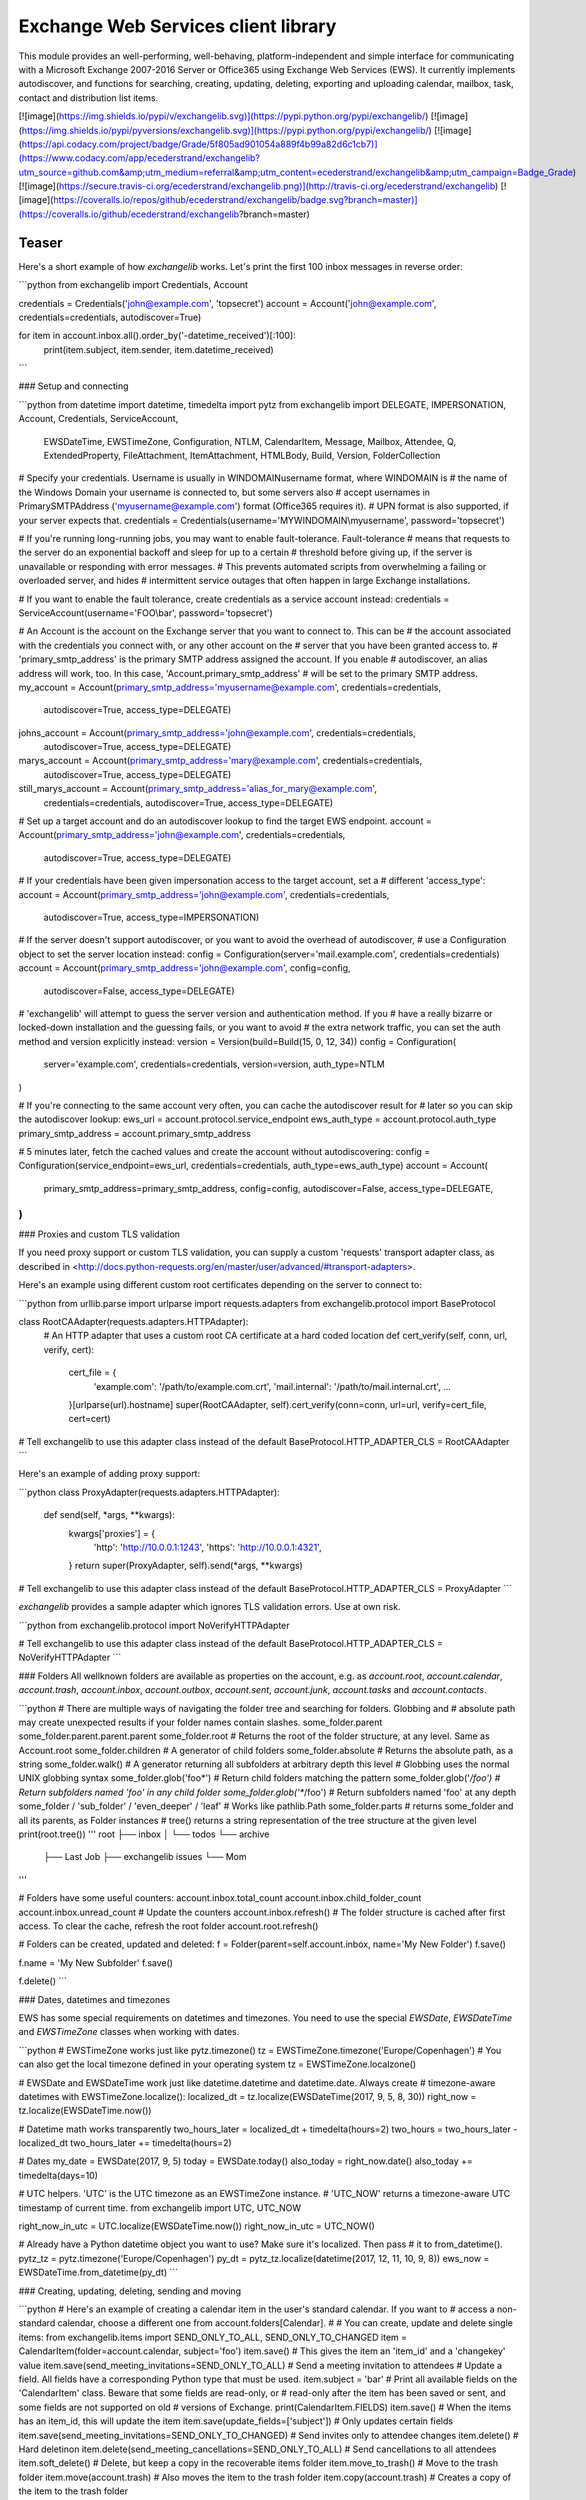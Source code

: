 Exchange Web Services client library
====================================

This module provides an well-performing, well-behaving,
platform-independent and simple interface for communicating with a
Microsoft Exchange 2007-2016 Server or Office365 using Exchange Web
Services (EWS). It currently implements autodiscover, and functions for
searching, creating, updating, deleting, exporting and uploading
calendar, mailbox, task, contact and distribution list items.

[![image](https://img.shields.io/pypi/v/exchangelib.svg)](https://pypi.python.org/pypi/exchangelib/)
[![image](https://img.shields.io/pypi/pyversions/exchangelib.svg)](https://pypi.python.org/pypi/exchangelib/)
[![image](https://api.codacy.com/project/badge/Grade/5f805ad901054a889f4b99a82d6c1cb7)](https://www.codacy.com/app/ecederstrand/exchangelib?utm_source=github.com&amp;utm_medium=referral&amp;utm_content=ecederstrand/exchangelib&amp;utm_campaign=Badge_Grade)
[![image](https://secure.travis-ci.org/ecederstrand/exchangelib.png)](http://travis-ci.org/ecederstrand/exchangelib)
[![image](https://coveralls.io/repos/github/ecederstrand/exchangelib/badge.svg?branch=master)](https://coveralls.io/github/ecederstrand/exchangelib?branch=master)

Teaser
------

Here's a short example of how `exchangelib` works. Let's print the first
100 inbox messages in reverse order:

```python
from exchangelib import Credentials, Account

credentials = Credentials('john@example.com', 'topsecret')
account = Account('john@example.com', credentials=credentials, autodiscover=True)

for item in account.inbox.all().order_by('-datetime_received')[:100]:
    print(item.subject, item.sender, item.datetime_received)
```

### Setup and connecting

```python
from datetime import datetime, timedelta
import pytz
from exchangelib import DELEGATE, IMPERSONATION, Account, Credentials, ServiceAccount, \
    EWSDateTime, EWSTimeZone, Configuration, NTLM, CalendarItem, Message, \
    Mailbox, Attendee, Q, ExtendedProperty, FileAttachment, ItemAttachment, \
    HTMLBody, Build, Version, FolderCollection

# Specify your credentials. Username is usually in WINDOMAIN\username format, where WINDOMAIN is
# the name of the Windows Domain your username is connected to, but some servers also
# accept usernames in PrimarySMTPAddress ('myusername@example.com') format (Office365 requires it).
# UPN format is also supported, if your server expects that.
credentials = Credentials(username='MYWINDOMAIN\\myusername', password='topsecret')

# If you're running long-running jobs, you may want to enable fault-tolerance. Fault-tolerance
# means that requests to the server do an exponential backoff and sleep for up to a certain
# threshold before giving up, if the server is unavailable or responding with error messages.
# This prevents automated scripts from overwhelming a failing or overloaded server, and hides
# intermittent service outages that often happen in large Exchange installations.

# If you want to enable the fault tolerance, create credentials as a service account instead:
credentials = ServiceAccount(username='FOO\\bar', password='topsecret')

# An Account is the account on the Exchange server that you want to connect to. This can be
# the account associated with the credentials you connect with, or any other account on the
# server that you have been granted access to.
# 'primary_smtp_address' is the primary SMTP address assigned the account. If you enable
# autodiscover, an alias address will work, too. In this case, 'Account.primary_smtp_address'
# will be set to the primary SMTP address.
my_account = Account(primary_smtp_address='myusername@example.com', credentials=credentials,
                     autodiscover=True, access_type=DELEGATE)
johns_account = Account(primary_smtp_address='john@example.com', credentials=credentials,
                        autodiscover=True, access_type=DELEGATE)
marys_account = Account(primary_smtp_address='mary@example.com', credentials=credentials,
                        autodiscover=True, access_type=DELEGATE)
still_marys_account = Account(primary_smtp_address='alias_for_mary@example.com',
                              credentials=credentials, autodiscover=True, access_type=DELEGATE)

# Set up a target account and do an autodiscover lookup to find the target EWS endpoint.
account = Account(primary_smtp_address='john@example.com', credentials=credentials,
                  autodiscover=True, access_type=DELEGATE)

# If your credentials have been given impersonation access to the target account, set a
# different 'access_type':
account = Account(primary_smtp_address='john@example.com', credentials=credentials,
                  autodiscover=True, access_type=IMPERSONATION)

# If the server doesn't support autodiscover, or you want to avoid the overhead of autodiscover,
# use a Configuration object to set the server location instead:
config = Configuration(server='mail.example.com', credentials=credentials)
account = Account(primary_smtp_address='john@example.com', config=config,
                  autodiscover=False, access_type=DELEGATE)

# 'exchangelib' will attempt to guess the server version and authentication method. If you
# have a really bizarre or locked-down installation and the guessing fails, or you want to avoid
# the extra network traffic, you can set the auth method and version explicitly instead:
version = Version(build=Build(15, 0, 12, 34))
config = Configuration(
    server='example.com', credentials=credentials, version=version, auth_type=NTLM
)

# If you're connecting to the same account very often, you can cache the autodiscover result for
# later so you can skip the autodiscover lookup:
ews_url = account.protocol.service_endpoint
ews_auth_type = account.protocol.auth_type
primary_smtp_address = account.primary_smtp_address

# 5 minutes later, fetch the cached values and create the account without autodiscovering:
config = Configuration(service_endpoint=ews_url, credentials=credentials, auth_type=ews_auth_type)
account = Account(
    primary_smtp_address=primary_smtp_address, 
    config=config, autodiscover=False, 
    access_type=DELEGATE,
)
```

### Proxies and custom TLS validation

If you need proxy support or custom TLS validation, you can supply a
custom 'requests' transport adapter class, as described in
<http://docs.python-requests.org/en/master/user/advanced/#transport-adapters>.

Here's an example using different custom root certificates depending on
the server to connect to:

```python
from urllib.parse import urlparse
import requests.adapters
from exchangelib.protocol import BaseProtocol

class RootCAAdapter(requests.adapters.HTTPAdapter):
    # An HTTP adapter that uses a custom root CA certificate at a hard coded location
    def cert_verify(self, conn, url, verify, cert):
        cert_file = {
            'example.com': '/path/to/example.com.crt',
            'mail.internal': '/path/to/mail.internal.crt',
            ...
        }[urlparse(url).hostname]
        super(RootCAAdapter, self).cert_verify(conn=conn, url=url, verify=cert_file, cert=cert)

# Tell exchangelib to use this adapter class instead of the default
BaseProtocol.HTTP_ADAPTER_CLS = RootCAAdapter
```

Here's an example of adding proxy support:

```python
class ProxyAdapter(requests.adapters.HTTPAdapter):
    def send(self, *args, **kwargs):
        kwargs['proxies'] = {
            'http': 'http://10.0.0.1:1243',
            'https': 'http://10.0.0.1:4321',
        }
        return super(ProxyAdapter, self).send(*args, **kwargs)

# Tell exchangelib to use this adapter class instead of the default
BaseProtocol.HTTP_ADAPTER_CLS = ProxyAdapter
```

`exchangelib` provides a sample adapter which ignores TLS validation
errors. Use at own risk.

```python
from exchangelib.protocol import NoVerifyHTTPAdapter

# Tell exchangelib to use this adapter class instead of the default
BaseProtocol.HTTP_ADAPTER_CLS = NoVerifyHTTPAdapter
```

### Folders
All wellknown folders are available as properties on the account, e.g. as `account.root`, `account.calendar`,
`account.trash`, `account.inbox`, `account.outbox`, `account.sent`, `account.junk`, `account.tasks` and
`account.contacts`.

```python
# There are multiple ways of navigating the folder tree and searching for folders. Globbing and 
# absolute path may create unexpected results if your folder names contain slashes.
some_folder.parent
some_folder.parent.parent.parent
some_folder.root  # Returns the root of the folder structure, at any level. Same as Account.root
some_folder.children  # A generator of child folders
some_folder.absolute  # Returns the absolute path, as a string
some_folder.walk()  # A generator returning all subfolders at arbitrary depth this level
# Globbing uses the normal UNIX globbing syntax
some_folder.glob('foo*')  # Return child folders matching the pattern
some_folder.glob('*/foo')  # Return subfolders named 'foo' in any child folder
some_folder.glob('**/foo')  # Return subfolders named 'foo' at any depth
some_folder / 'sub_folder' / 'even_deeper' / 'leaf'  # Works like pathlib.Path
some_folder.parts  # returns some_folder and all its parents, as Folder instances
# tree() returns a string representation of the tree structure at the given level
print(root.tree())
'''
root
├── inbox
│   └── todos
└── archive
    ├── Last Job
    ├── exchangelib issues
    └── Mom
'''

# Folders have some useful counters:
account.inbox.total_count
account.inbox.child_folder_count
account.inbox.unread_count
# Update the counters
account.inbox.refresh()
# The folder structure is cached after first access. To clear the cache, refresh the root folder
account.root.refresh()

# Folders can be created, updated and deleted:
f = Folder(parent=self.account.inbox, name='My New Folder')
f.save()

f.name = 'My New Subfolder'
f.save()

f.delete()
```

### Dates, datetimes and timezones

EWS has some special requirements on datetimes and timezones. You need
to use the special `EWSDate`, `EWSDateTime` and `EWSTimeZone` classes
when working with dates.

```python
# EWSTimeZone works just like pytz.timezone()
tz = EWSTimeZone.timezone('Europe/Copenhagen')
# You can also get the local timezone defined in your operating system
tz = EWSTimeZone.localzone()

# EWSDate and EWSDateTime work just like datetime.datetime and datetime.date. Always create
# timezone-aware datetimes with EWSTimeZone.localize():
localized_dt = tz.localize(EWSDateTime(2017, 9, 5, 8, 30))
right_now = tz.localize(EWSDateTime.now())

# Datetime math works transparently
two_hours_later = localized_dt + timedelta(hours=2)
two_hours = two_hours_later - localized_dt
two_hours_later += timedelta(hours=2)

# Dates
my_date = EWSDate(2017, 9, 5)
today = EWSDate.today()
also_today = right_now.date()
also_today += timedelta(days=10)

# UTC helpers. 'UTC' is the UTC timezone as an EWSTimeZone instance.
# 'UTC_NOW' returns a timezone-aware UTC timestamp of current time.
from exchangelib import UTC, UTC_NOW

right_now_in_utc = UTC.localize(EWSDateTime.now())
right_now_in_utc = UTC_NOW()

# Already have a Python datetime object you want to use? Make sure it's localized. Then pass 
# it to from_datetime().
pytz_tz = pytz.timezone('Europe/Copenhagen')
py_dt = pytz_tz.localize(datetime(2017, 12, 11, 10, 9, 8))
ews_now = EWSDateTime.from_datetime(py_dt)
```

### Creating, updating, deleting, sending and moving

```python
# Here's an example of creating a calendar item in the user's standard calendar.  If you want to
# access a non-standard calendar, choose a different one from account.folders[Calendar].
#
# You can create, update and delete single items:
from exchangelib.items import SEND_ONLY_TO_ALL, SEND_ONLY_TO_CHANGED
item = CalendarItem(folder=account.calendar, subject='foo')
item.save()  # This gives the item an 'item_id' and a 'changekey' value
item.save(send_meeting_invitations=SEND_ONLY_TO_ALL)  # Send a meeting invitation to attendees
# Update a field. All fields have a corresponding Python type that must be used.
item.subject = 'bar'
# Print all available fields on the 'CalendarItem' class. Beware that some fields are read-only, or
# read-only after the item has been saved or sent, and some fields are not supported on old
# versions of Exchange.
print(CalendarItem.FIELDS)
item.save()  # When the items has an item_id, this will update the item
item.save(update_fields=['subject'])  # Only updates certain fields
item.save(send_meeting_invitations=SEND_ONLY_TO_CHANGED)  # Send invites only to attendee changes
item.delete()  # Hard deletinon
item.delete(send_meeting_cancellations=SEND_ONLY_TO_ALL)  # Send cancellations to all attendees
item.soft_delete()  # Delete, but keep a copy in the recoverable items folder
item.move_to_trash()  # Move to the trash folder
item.move(account.trash)  # Also moves the item to the trash folder
item.copy(account.trash)  # Creates a copy of the item to the trash folder

# You can also send emails. If you don't want a local copy:
m = Message(
    account=a,
    subject='Daily motivation',
    body='All bodies are beautiful',
    to_recipients=[
        Mailbox(email_address='anne@example.com'),
        Mailbox(email_address='bob@example.com'),
    ],
    cc_recipients=['carl@example.com', 'denice@example.com'],  # Simple strings work, too
    bcc_recipients=[
        Mailbox(email_address='erik@example.com'),
        'felicity@example.com',
    ],  # Or a mix of both
)
m.send()

# Or, if you want a copy in e.g. the 'Sent' folder
m = Message(
    account=a,
    folder=a.sent,
    subject='Daily motivation',
    body='All bodies are beautiful',
    to_recipients=[Mailbox(email_address='anne@example.com')]
)
m.send_and_save()

# Likewise, you can reply to and forward messages
m.reply(
    subject='Re: foo',
    body='I agree',
    to_recipients=['carl@example.com', 'denice@example.com']
)
m.reply_all(subject='Re: foo', body='I agree')
m.forward(
    subject='Fwd: foo', 
    body='Hey, look at this!', 
    to_recipients=['carl@example.com', 'denice@example.com']
)

# EWS distinquishes between plain text and HTML body contents. If you want to send HTML body 
# content, use the HTMLBody helper. Clients will see this as HTML and display the body correctly:
item.body = HTMLBody('<html><body>Hello happy <blink>OWA user!</blink></body></html>')
```

### Bulk operations

```python
# Build a list of calendar items
tz = EWSTimeZone.timezone('Europe/Copenhagen')
year, month, day = 2016, 3, 20
calendar_items = []
for hour in range(7, 17):
    calendar_items.append(CalendarItem(
        start=tz.localize(EWSDateTime(year, month, day, hour, 30)),
        end=tz.localize(EWSDateTime(year, month, day, hour + 1, 15)),
        subject='Test item',
        body='Hello from Python',
        location='devnull',
        categories=['foo', 'bar'],
        required_attendees = [Attendee(
            mailbox=Mailbox(email_address='user1@example.com'),
            response_type='Accept'
        )]
    ))

# Create all items at once
return_ids = account.bulk_create(folder=account.calendar, items=calendar_items)

# Bulk fetch, when you have a list of item IDs and want the full objects. Returns a generator.
calendar_ids = [(i.item_id, i.changekey) for i in calendar_items]
items_iter = account.fetch(ids=calendar_ids)
# If you only want some fields, use the 'only_fields' attribute
items_iter = account.fetch(ids=calendar_ids, only_fields=['start', 'subject'])

# Bulk update items. Each item must be accompanied by a list of attributes to update
updated_ids = account.bulk_create(items=[(i, ('start', 'subject')) for i in calendar_items])

# Move many items to a new folder
new_ids = account.bulk_move(ids=calendar_ids, to_folder=account.other_calendar)

# Send draft messages in bulk
new_ids = account.bulk_send(ids=message_ids, save_copy=False)

# Delete in bulk
delete_results = account.bulk_delete(ids=calendar_ids)

# Bulk delete items found as a queryset
account.inbox.filter(subject__startswith='Invoice').delete()
```

### Searching

Searching is modeled after the Django QuerySet API, and a large part of
the API is supported. Like in Django, the QuerySet is lazy and doesn't
fetch anything before the QuerySet is iterated. QuerySets support
chaining, so you can build the final query in multiple steps, and you
can re-use a base QuerySet for multiple sub-searches. The QuerySet
returns an iterator, and results are cached when the QuerySet is fully
iterated the first time.

Here are some examples of using the API:

```python
# Let's get the calendar items we just created.
all_items = my_folder.all()  # Get everything
all_items_without_caching = my_folder.all().iterator()  # Get everything, but don't cache
# Chain multiple modifiers ro refine the query
filtered_items = my_folder.filter(subject__contains='foo').exclude(categories__icontains='bar')
status_report = my_folder.all().delete()  # Delete the items returned by the QuerySet
items_for_2017 = my_calendar.filter(start__range=(
    tz.localize(EWSDateTime(2017, 1, 1)),
    tz.localize(EWSDateTime(2018, 1, 1))
))  # Filter by a date range
# Same as filter() but throws an error if exactly one item isn't returned
item = my_folder.get(subject='unique_string')

# You can sort by a single or multiple fields. Prefix a field with '-' to reverse the sorting. 
# Sorting is efficient since it is done server-side.
ordered_items = my_folder.all().order_by('subject')
reverse_ordered_items = my_folder.all().order_by('-subject')
 # Indexed properties can be ordered on their individual components
sorted_by_home_street = my_contacts.all().order_by('physical_addresses__Home__street')
dont_do_this = my_huge_folder.all().order_by('subject', 'categories')[:10]  # This is efficient

# Counting and exists
n = my_folder.all().count()  # Efficient counting
folder_is_empty = not my_folder.all().exists()  # Efficient tasting

# Restricting returned attributes
sparse_items = my_folder.all().only('subject', 'start')
# Dig deeper on indexed properties
sparse_items = my_contacts.all().only('phone_numbers')
sparse_items = my_contacts.all().only('phone_numbers__CarPhone')
sparse_items = my_contacts.all().only('physical_addresses__Home__street')

# Return values as dicts, not objects
ids_as_dict = my_folder.all().values('item_id', 'changekey')
# Return values as nested lists
values_as_list = my_folder.all().values_list('subject', 'body')
# Return values as a flat list
all_subjects = my_folder.all().values_list('physical_addresses__Home__street', flat=True)

# A QuerySet can be sliced like a normal Python list. Slicing from the start of the QuerySet
# is efficient (it only fetches the necessary items), but more exotic slicing requires many or all
# items to be fetched from the server. Slicing from the end is also efficient, but then you might
# as well just reverse the sorting.
first_ten = my_folder.all().order_by('-subject')[:10]  # Efficient
last_ten = my_folder.all().order_by('-subject')[:-10]  # Efficient, but convoluted
next_ten = my_folder.all().order_by('-subject')[10:20]  # Somewhat efficient, but we fetch 20 items
single_item = my_folder.all().order_by('-subject')[34298]  # This is looking for trouble
single_item = my_folder.all().order_by('-subject')[3420:3430]  # This is also looking for trouble
random_emails = my_folder.all().order_by('-subject')[::3]  # This is just stupid

# The syntax for filter() is modeled after Django QuerySet filters. The following filter lookup 
# types are supported. Some lookups only work with string attributes. Range and less/greater 
# operators only work for date or numerical attributes. Some attributes are not searchable at all 
# via EWS:
qs = account.calendar.all()
qs.filter(subject='foo')  # Returns items where subject is exactly 'foo'. Case-sensitive
qs.filter(start__range=(dt1, dt2))  # Returns items within range
qs.filter(subject__in=('foo', 'bar'))  # Return items where subject is either 'foo' or 'bar'
qs.filter(subject__not='foo')  # Returns items where subject is not 'foo'
qs.filter(start__gt=dt)  # Returns items starting after 'dt'
qs.filter(start__gte=dt)  # Returns items starting on or after 'dt'
qs.filter(start__lt=dt)  # Returns items starting before 'dt'
qs.filter(start__lte=dt)  # Returns items starting on or before 'dt'
qs.filter(subject__exact='foo')  # Same as filter(subject='foo')
qs.filter(subject__iexact='foo')  #  Returns items where subject is 'foo', 'FOO' or 'Foo'
qs.filter(subject__contains='foo')  # Returns items where subject contains 'foo'
qs.filter(subject__icontains='foo')  # Returns items where subject contains 'foo', 'FOO' or 'Foo'
qs.filter(subject__startswith='foo')  # Returns items where subject starts with 'foo'
# Returns items where subject starts with 'foo', 'FOO' or 'Foo'
qs.filter(subject__istartswith='foo')
# Returns items that have at least one category assigned, i.e. the field exists on the item on the 
# server.
qs.filter(categories__exists=True)
# Returns items that have no categories set, i.e. the field does not exist on the item on the 
# server.
qs.filter(categories__exists=False)

# filter() also supports EWS QueryStrings. Just pass the string to filter(). QueryStrings cannot
# be combined with other filters. We make no attempt at validating the syntax of the QueryString 
# - we just pass the string verbatim to EWS.
#
# Read more about the QueryString syntax here:
# https://msdn.microsoft.com/en-us/library/ee693615.aspx
items = my_folder.filter('subject:XXX')

# filter() also supports Q objects that are modeled after Django Q objects, for building complex
# boolean logic search expressions.
q = (Q(subject__iexact='foo') | Q(subject__contains='bar')) & ~Q(subject__startswith='baz')
items = my_folder.filter(q)

# In this example, we filter by categories so we only get the items created by us.
items = account.calendar.filter(
    start__lt=tz.localize(EWSDateTime(year, month, day + 1)),
    end__gt=tz.localize(EWSDateTime(year, month, day)),
    categories__contains=['foo', 'bar'],
)
for item in items:
    print(item.start, item.end, item.subject, item.body, item.location)

# By default, EWS returns only the master recurring item. If you want recurring calendar
# items to be expanded, use calendar.view(start=..., end=...) instead.
items = account.calendar.view(
    start=tz.localize(EWSDateTime(year, month, day)),
    end=tz.localize(EWSDateTime(year, month, day)) + timedelta(days=1),
)
for item in items:
    print(item.start, item.end, item.subject, item.body, item.location)

# The filtering syntax also works on collections of folders, so you can search multiple folders in 
# a single request.
my_folder.children.filter(subject='foo')
my_folder.walk().filter(subject='foo')
my_folder.glob('foo*').filter(subject='foo')
# Or select the folders individually
FolderCollection(account=account, folders=[account.inbox, account.calendar]).filter(subject='foo')
```

### Meetings

The `CalendarItem` class allows you send out requests for meetings that
you initiate or to cancel meetings that you already set out before. It
is also possible to process `MeetingRequest` messages that are received.
You can reply to these messages using the `AcceptItem`,
`TentativelyAcceptItem` and `DeclineItem` classes. If you receive a
cancellation for a meeting (class `MeetingCancellation`) that you
already accepted then you can also process these by removing the entry
from the calendar.

```python
# create a meeting request and send it out
calendar_item = CalendarItem(
    account=account,
    folder=account.calendar,
    start=tz.localize(EWSDateTime(year, month, day, hour, minute)),
    end=tz.localize(EWSDateTime(year, month, day, hour, minute)),
    subject="Subject of Meeting",
    body="Please come to my meeting",
    required_attendees=['anne@example.com', 'bob@example.com']
)
item.save(send_meeting_invitations=SEND_TO_ALL_AND_SAVE_COPY)

# cancel a meeting that was sent out using the CalendarItem class
for calendar_item in account.calendar.all().order_by('-datetime_received')[:5]:
    # only the organizer of a meeting can cancel it
    if calendar_item.organizer.email_address == account.primary_smtp_address:
        calendar_item.cancel()

# processing an incoming MeetingRequest
for item in account.inbox.all().order_by('-datetime_received')[:5]:
    if isinstance(item, MeetingRequest):
        item.accept(body="Sure, I'll come")
        # Or:
        item.decline(body="No way!")
        # Or:
        item.tentatively_accept(body="Maybe...")

# meeting requests can also be handled from the calendar - e.g. decline the meeting that was 
# received last.
for calendar_item in account.calendar.all().order_by('-datetime_received')[:1]:
    calendar_item.decline()

# processing an incoming MeetingCancellation (also delete from calendar)
for item in account.inbox.all().order_by('-datetime_received')[:5]:
    if isinstance(ews_item, MeetingCancellation):
        if item.associated_calendar_item_id:
            calendar_item = account.inbox.get(item_id=item.associated_calendar_item_id.id,
                                              changekey=item.associated_calendar_item_id.changekey)
            calendar_item.delete()
        item.move_to_trash()
```

### Searching contacts

Fetching personas from a contact folderis supported using the same
syntax as folders. Just start your query with `.people()`:

```python
# Navigate to a contact folder and start the search
folder = a.root / 'AllContacts'
for p in folder.people():
    print(p)
for p in folder.people().only('display_name').filter(display_name='john').order_by('display_name'):
    print(p)
```

### Extended properties

Extended properties makes it possible to attach custom key-value pairs
to items and folders on the Exchange server. There are multiple online
resources that describe working with extended properties, and list many
of the magic values that are used by existing Exchange clients to store
common and custom properties. The following is not a comprehensive
description of the possibilities, but we do intend to support all the
possibilities provided by EWS.

```python
# If folder items have extended properties, you need to register them before you can access them. 
# Create a subclass of ExtendedProperty and define a set of matching setup values:
class LunchMenu(ExtendedProperty):
    property_set_id = '12345678-1234-1234-1234-123456781234'
    property_name = 'Catering from the cafeteria'
    property_type = 'String'

# Register the property on the item type of your choice
CalendarItem.register('lunch_menu', LunchMenu)
# Now your property is available as the attribute 'lunch_menu', just like any other attribute
item = CalendarItem(..., lunch_menu='Foie gras et consommé de légumes')
item.save()
for i in account.calendar.all():
    print(i.lunch_menu)
# If you change your mind, jsut remove the property again
CalendarItem.deregister('lunch_menu')

# You can also create named properties (e.g. created from User Defined Fields in Outlook, see 
# issue #137):
class LunchMenu(ExtendedProperty):
    distinguished_property_set_id = 'PublicStrings'
    property_name = 'Catering from the cafeteria'
    property_type = 'String'

# We support extended properties with tags. This is the definition for the 'completed' and 
# 'followup' flag you can add to items in Outlook (see also issue #85):
class Flag(ExtendedProperty):
    property_tag = 0x1090
    property_type = 'Integer'

# Or with property ID:
class MyMeetingArray(ExtendedProperty):
    property_set_id = '00062004-0000-0000-C000-000000000046'
    property_type = 'BinaryArray'
    property_id = 32852

# Or using distinguished property sets combined with property ID (here as a hex value to align 
# with the format usually mentioned in Microsoft docs). This is the definition for a response to
# an Outlook Vote request (see issue #198):
class VoteResponse(ExtendedProperty):
    distinguished_property_set_id = 'Common'
    property_id = 0x00008524
    property_type = 'String'

# Extended properties also work with folders. Here's an example of getting the size (in bytes) of
# a folder:
class FolderSize(ExtendedProperty):
    property_tag = 0x0e08
    property_type = 'Integer'

Folder.register('size', FolderSize)
print(my_folder.size)

# In general, here's how to work with any MAPI property as listed in e.g.
# https://msdn.microsoft.com/EN-US/library/office/cc815517.aspx. Let's take `PidLidTaskDueDate` as
# an example. This is the due date for a message maked with the follow-up flag in Microsoft 
# Outlook.
#
# PidLidTaskDueDate is documented at https://msdn.microsoft.com/en-us/library/office/cc839641.aspx.
# The property ID is `0x00008105` and the property set is `PSETID_Task`. But EWS wants the UUID for
# `PSETID_Task`, so we look that up in the MS-OXPROPS pdf:
# https://msdn.microsoft.com/en-us/library/cc433490(v=exchg.80).aspx. The UUID is
# `00062003-0000-0000-C000-000000000046`. The property type is `PT_SYSTIME` which is also called
# `SystemTime` (see
# https://msdn.microsoft.com/en-us/library/microsoft.exchange.webservices.data.mapipropertytype(v=exchg.80).aspx).
#
# In conclusion, the definition for the due date becomes:

class FlagDue(ExtendedProperty):
    property_set_id = '00062003-0000-0000-C000-000000000046'
    property_id = 0x8105
    property_type = 'SystemTime'

Message.register('flag_due', FlagDue)
```

### Attachments

```python
# It's possible to create, delete and get attachments connected to any item type:
# Process attachments on existing items. FileAttachments have a 'content' attribute
# containing the binary content of the file, and ItemAttachments have an 'item' attribute
# containing the item. The item can be a Message, CalendarItem, Task etc.
for item in my_folder.all():
    for attachment in item.attachments:
        if isinstance(attachment, FileAttachment):
            local_path = os.path.join('/tmp', attachment.name)
            with open(local_path, 'wb') as f:
                f.write(attachment.content)
            print('Saved attachment to', local_path)
        elif isinstance(attachment, ItemAttachment):
            if isinstance(attachment.item, Message):
                print(attachment.item.subject, attachment.item.body)

# Create a new item with an attachment
item = Message(...)
binary_file_content = 'Hello from unicode æøå'.encode('utf-8')  # Or read from file, BytesIO etc.
my_file = FileAttachment(name='my_file.txt', content=binary_file_content)
item.attach(my_file)
my_calendar_item = CalendarItem(...)
my_appointment = ItemAttachment(name='my_appointment', item=my_calendar_item)
item.attach(my_appointment)
item.save()

# Add an attachment on an existing item
my_other_file = FileAttachment(name='my_other_file.txt', content=binary_file_content)
item.attach(my_other_file)

# Remove the attachment again
item.detach(my_file)

# If you want to embed an image in the item body, you can link to the file in the HTML
logo_filename = 'logo.png'
with open(logo_filename, 'rb') as f:
    my_logo = FileAttachment(name=logo_filename, content=f.read())
message.attach(my_logo)
message.body = HTMLBody('<html><body>Hello logo: <img src="cid:%s"></body></html>' % logo_filename)

# Attachments cannot be updated via EWS. In this case, you must to detach the attachment, update
# the relevant fields, and attach the updated attachment.

# Be aware that adding and deleting attachments from items that are already created in Exchange
# (items that have an item_id) will update the changekey of the item.
```

### Recurring calendar items

There is full read-write support for creating recurring calendar items.
You can create daily, weekly, monthly and yearly recurrences (the latter
two in relative and absolute versions).

Here's an example of creating 7 occurrences on Mondays and Wednesdays of
every third week, starting September 1, 2017:

```python
from exchangelib.recurrence import Recurrence, WeeklyPattern, MONDAY, WEDNESDAY

start = tz.localize(EWSDateTime(2017, 9, 1, 11))
item = CalendarItem(
    folder=a.calendar,
    start=start,
    end=start + timedelta(hours=2),
    subject='Hello Recurrence',
    recurrence=Recurrence(
        pattern=WeeklyPattern(interval=3, weekdays=[MONDAY, WEDNESDAY]),
        start=start.date(),
        number=7
    ),
)

# Occurrence data for the master item
for i in a.calendar.filter(start__lt=end, end__gt=start):
    print(i.subject, i.start, i.end)
    print(i.recurrence)
    print(i.first_occurrence)
    print(i.last_occurrence)
    for o in i.modified_occurrences:
        print(o)
    for o in i.deleted_occurrences:
        print(o)

# All occurrences expanded. The recurrence will span over 4 iterations of a 3-week period
for i in a.calendar.view(start=start, end=start + timedelta(days=4*3*7)):
    print(i.subject, i.start, i.end)

# 'modified_occurrences' and 'deleted_occurrences' of master items are read-only fields. To 
# delete or modify an occurrence, you must use 'view()' to fetch the occurrence and modify or 
# delete it:
for occurrence in a.calendar.view(start=start, end=start + timedelta(days=4*3*7)):
    # Delete or update random occurrences. This will affect  'modified_occurrences' and 
    # 'deleted_occurrences' of the master item.
    if i.start.milliseconds % 2:
        # We receive timestamps as UTC but want to write them back as local timezone
        occurrence.start = occurrence.start.astimezone(tz)
        occurrence.start += datetime.timedelta(minutes=30)
        occurrence.end = occurrence.end.astimezone(tz)
        occurrence.end += datetime.timedelta(minutes=30)
        occurrence.subject = 'My new subject'
        occurrence.save()
    else:
        item.delete()
```

### Message timestamp fields

Each `Message` item has four timestamp fields:

-   `datetime_created`
-   `datetime_sent`
-   `datetime_received`
-   `last_modified_time`

The values for these fields are set by the Exchange server and are not
modifiable via EWS. All values are timezone-aware `EWSDateTime`
instances.

The `datetime_sent` value may be earlier than `datetime_created`.

### Out of Facility

You can get and set OOF messages using the `Account.oof_settings`
property:

```python
# Get the current OOF settings
a.oof_settings
# Change the OOF settings to something else
a.oof_settings = OofSettings(
    state=OofSettings.SCHEDULED,
    external_audience='Known',
    internal_reply="I'm in the pub. See ya guys!",
    external_reply="I'm having a business dinner in town",
    start=tz.localize(EWSDateTime(2017, 11, 1, 11)),
    end=tz.localize(EWSDateTime(2017, 12, 1, 11)),
)
# Disable OOF messages
a.oof_settings = OofSettings(
    state=OofSettings.DISABLED,
    internal_reply='',
    external_reply='',
)
```

### Export and upload

Exchange supports backup and restore of folder contents using special
export and upload services. They are available on the `Account` model:

```python
data = a.export(items)  # Pass a list of Item instances or (item_id, changekey) tuples
a.upload((a.inbox, d) for d in data))  # Restore the items. Expects a list of (folder, data) tuples
```

### Non-account methods

```python
# Get timezone information from the server
a.protocol.get_timezones()

# Get room lists defined on the server
a.protocol.get_roomlists()

# Get rooms belonging to a specific room list
a.protocol.get_rooms(some_roomlist)

# Get account information for a list of names or email addresses
for mailbox in a.protocol.resolve_names(['ann@example.com', 'bart@example.com']):
    print(mailbox.email_address)
for mailbox, contact in a.protocol.resolve_names(['anne', 'bart'], return_full_contact_data=True):
    print(mailbox.email_address, contact.display_name)

# Get availability information for a list of accounts
start = tz.localize(EWSDateTime.now())
end = tz.localize(EWSDateTime.now() + datetime.timedelta(hours=6))
# Create a list of (account, attendee_type, exclude_conflicts) tuples
accounts = [(account, 'Organizer', False)]
a.protocol.get_free_busy_info(accounts=accounts, start=start, end=end)
```

### Troubleshooting

If you are having trouble using this library, the first thing to try is
to enable debug logging. This will output a huge amount of information
about what is going on, most notable the actual XML documents that are
going over the wire. This can be really handy to see which fields are
being sent and received.

```python
import logging
# This handler will pretty-print and syntax highlight the request and response XML documents
from exchangelib.util import PrettyXmlHandler

logging.basicConfig(level=logging.DEBUG, handlers=[PrettyXmlHandler()])
# Your code using exchangelib goes here
```

Most class definitions have a docstring containing at least a URL to the
MSDN page for the corresponding XML element.

```python
from exchangelib import CalendarItem
print(CalendarItem.__doc__)
```

### Notes

Almost all item fields are supported. The remaining ones are tracked in
<https://github.com/ecederstrand/exchangelib/issues/203>.


